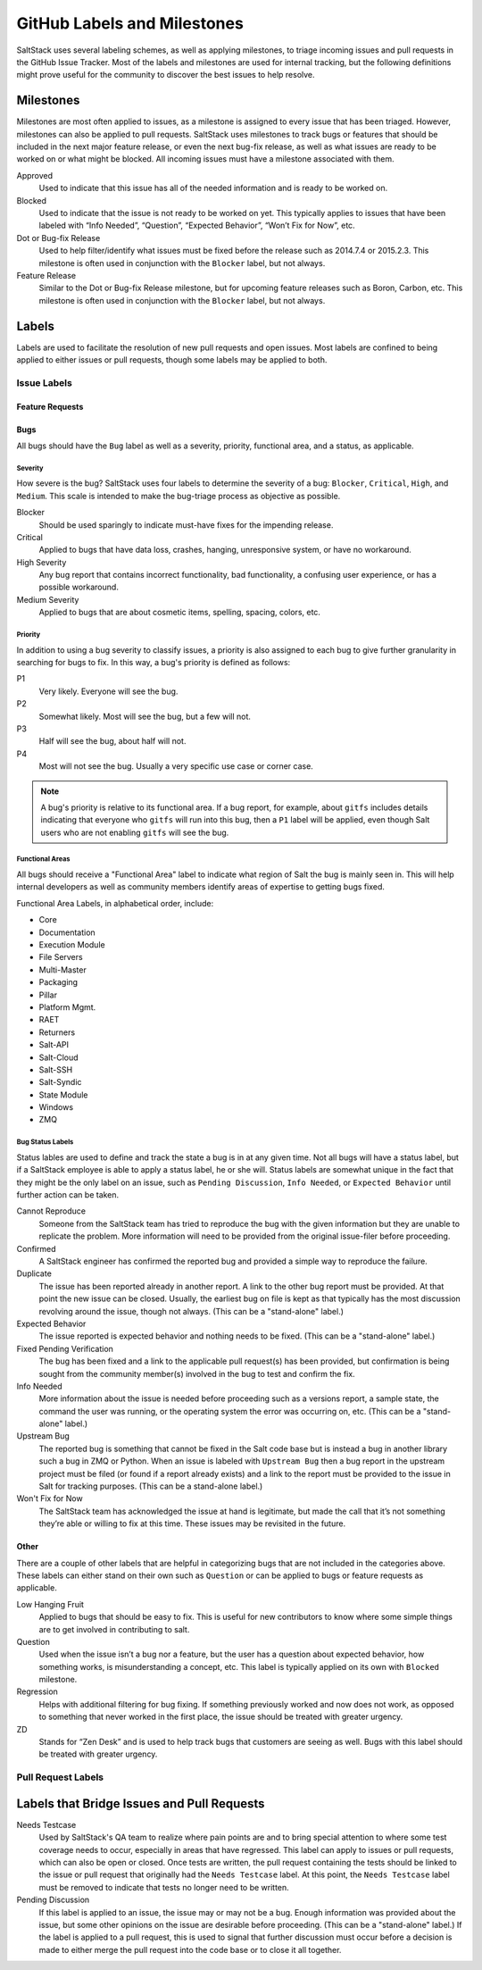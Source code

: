 .. _labels-and-milestones:

============================
GitHub Labels and Milestones
============================

SaltStack uses several labeling schemes, as well as applying milestones, to triage incoming issues and pull requests in
the GitHub Issue Tracker. Most of the labels and milestones are used for internal tracking, but the following
definitions might prove useful for the community to discover the best issues to help resolve.

Milestones
==========

Milestones are most often applied to issues, as a milestone is assigned to every issue that has been triaged. However,
milestones can also be applied to pull requests. SaltStack uses milestones to track bugs or features that should be
included in the next major feature release, or even the next bug-fix release, as well as what issues are ready to be
worked on or what might be blocked. All incoming issues must have a milestone associated with them.

Approved
    Used to indicate that this issue has all of the needed information and is ready to be worked on.

Blocked
    Used to indicate that the issue is not ready to be worked on yet. This typically applies to issues that have been
    labeled with “Info Needed”, “Question”, “Expected Behavior”, “Won’t Fix for Now”, etc.

Dot or Bug-fix Release
    Used to help filter/identify what issues must be fixed before the release such as 2014.7.4 or 2015.2.3. This
    milestone is often used in conjunction with the ``Blocker`` label, but not always.

Feature Release
    Similar to the Dot or Bug-fix Release milestone, but for upcoming feature releases such as Boron, Carbon, etc.
    This milestone is often used in conjunction with the ``Blocker`` label, but not always.

Labels
======

Labels are used to facilitate the resolution of new pull requests and open issues. Most labels are confined to being
applied to either issues or pull requests, though some labels may be applied to both.

Issue Labels
------------

Feature Requests
~~~~~~~~~~~~~~~~

Bugs
~~~~

All bugs should have the ``Bug`` label as well as a severity, priority, functional area, and a status, as applicable.

Severity
^^^^^^^^

How severe is the bug? SaltStack uses four labels to determine the severity of a bug: ``Blocker``, ``Critical``,
``High``, and ``Medium``. This scale is intended to make the bug-triage process as objective as possible.

Blocker
    Should be used sparingly to indicate must-have fixes for the impending release.

Critical
    Applied to bugs that have data loss, crashes, hanging, unresponsive system, or have no workaround.

High Severity
    Any bug report that contains incorrect functionality, bad functionality, a confusing user experience, or has a
    possible workaround.

Medium Severity
    Applied to bugs that are about cosmetic items, spelling, spacing, colors, etc.

Priority
^^^^^^^^

In addition to using a bug severity to classify issues, a priority is also assigned to each bug to give further
granularity in searching for bugs to fix. In this way, a bug's priority is defined as follows:

P1
    Very likely. Everyone will see the bug.

P2
    Somewhat likely. Most will see the bug, but a few will not.

P3
    Half will see the bug, about half will not.

P4
    Most will not see the bug. Usually a very specific use case or corner case.

.. note::

    A bug's priority is relative to its functional area. If a bug report, for example, about ``gitfs`` includes details
    indicating that everyone who ``gitfs`` will run into this bug, then a ``P1`` label will be applied, even though
    Salt users who are not enabling ``gitfs`` will see the bug.

Functional Areas
^^^^^^^^^^^^^^^^

All bugs should receive a "Functional Area" label to indicate what region of Salt the bug is mainly seen in. This will
help internal developers as well as community members identify areas of expertise to getting bugs fixed.

Functional Area Labels, in alphabetical order, include:

* Core
* Documentation
* Execution Module
* File Servers
* Multi-Master
* Packaging
* Pillar
* Platform Mgmt.
* RAET
* Returners
* Salt-API
* Salt-Cloud
* Salt-SSH
* Salt-Syndic
* State Module
* Windows
* ZMQ

Bug Status Labels
^^^^^^^^^^^^^^^^^

Status lables are used to define and track the state a bug is in at any given time. Not all bugs will have a status
label, but if a SaltStack employee is able to apply a status label, he or she will. Status labels are somewhat unique
in the fact that they might be the only label on an issue, such as ``Pending Discussion``, ``Info Needed``, or
``Expected Behavior`` until further action can be taken.

Cannot Reproduce
    Someone from the SaltStack team has tried to reproduce the bug with the given information but they are unable to
    replicate the problem. More information will need to be provided from the original issue-filer before proceeding.

Confirmed
    A SaltStack engineer has confirmed the reported bug and provided a simple way to reproduce the failure.

Duplicate
    The issue has been reported already in another report. A link to the other bug report must be provided. At that
    point the new issue can be closed. Usually, the earliest bug on file is kept as that typically has the most
    discussion revolving around the issue, though not always. (This can be a "stand-alone" label.)

Expected Behavior
    The issue reported is expected behavior and nothing needs to be fixed. (This can be a "stand-alone" label.)

Fixed Pending Verification
    The bug has been fixed and a link to the applicable pull request(s) has been provided, but confirmation is being
    sought from the community member(s) involved in the bug to test and confirm the fix.

Info Needed
    More information about the issue is needed before proceeding such as a versions report, a sample state, the command
    the user was running, or the operating system the error was occurring on, etc. (This can be a "stand-alone" label.)

Upstream Bug
    The reported bug is something that cannot be fixed in the Salt code base but is instead a bug in another library
    such a bug in ZMQ or Python. When an issue is labeled with ``Upstream Bug`` then a bug report in the upstream
    project must be filed (or found if a report already exists) and a link to the report must be provided to the issue
    in Salt for tracking purposes. (This can be a stand-alone label.)

Won't Fix for Now
    The SaltStack team has acknowledged the issue at hand is legitimate, but made the call that it’s not something
    they’re able or willing to fix at this time. These issues may be revisited in the future.

Other
~~~~~

There are a couple of other labels that are helpful in categorizing bugs that are not included in the categories above.
These labels can either stand on their own such as ``Question`` or can be applied to bugs or feature requests as
applicable.

Low Hanging Fruit
    Applied to bugs that should be easy to fix. This is useful for new contributors to know where some simple things
    are to get involved in contributing to salt.

Question
    Used when the issue isn’t a bug nor a feature, but the user has a question about expected behavior, how something
    works, is misunderstanding a concept, etc. This label is typically applied on its own with ``Blocked`` milestone.

Regression
    Helps with additional filtering for bug fixing. If something previously worked and now does not work, as opposed to
    something that never worked in the first place, the issue should be treated with greater urgency.

ZD
    Stands for “Zen Desk” and is used to help track bugs that customers are seeing as well. Bugs with this label should
    be treated with greater urgency.

Pull Request Labels
-------------------


Labels that Bridge Issues and Pull Requests
===========================================

Needs Testcase
    Used by SaltStack's QA team to realize where pain points are and to bring special attention to where some test
    coverage needs to occur, especially in areas that have regressed. This label can apply to issues or pull requests,
    which can also be open or closed. Once tests are written, the pull request containing the tests should be linked to
    the issue or pull request that originally had the ``Needs Testcase`` label. At this point, the ``Needs Testcase``
    label must be removed to indicate that tests no longer need to be written.

Pending Discussion
    If this label is applied to an issue, the issue may or may not be a bug. Enough information was provided about the
    issue, but some other opinions on the issue are desirable before proceeding. (This can be a "stand-alone" label.)
    If the label is applied to a pull request, this is used to signal that further discussion must occur before a
    decision is made to either merge the pull request into the code base or to close it all together.

